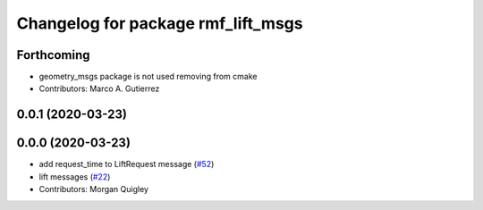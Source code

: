 ^^^^^^^^^^^^^^^^^^^^^^^^^^^^^^^^^^^
Changelog for package rmf_lift_msgs
^^^^^^^^^^^^^^^^^^^^^^^^^^^^^^^^^^^

Forthcoming
-----------

* geometry_msgs package is not used removing from cmake
* Contributors: Marco A. Gutierrez

0.0.1 (2020-03-23)
------------------

0.0.0 (2020-03-23)
------------------
* add request_time to LiftRequest message (`#52 <https://github.com/marcoag/rmf_core/issues/52>`_)
* lift messages (`#22 <https://github.com/marcoag/rmf_core/issues/22>`_)
* Contributors: Morgan Quigley
